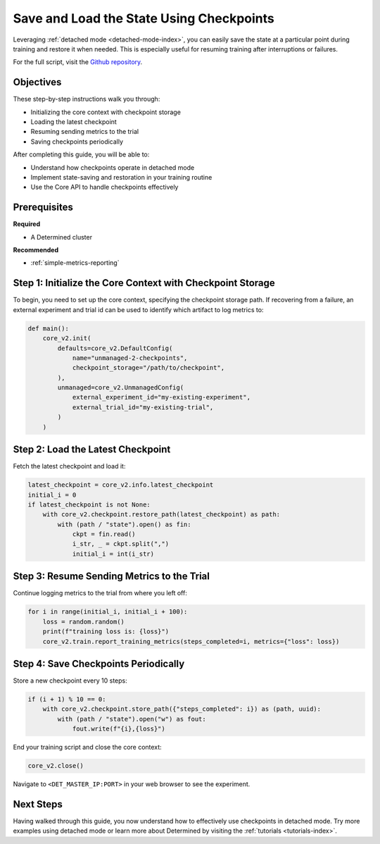 .. _save-load-checkpoints:

###########################################
 Save and Load the State Using Checkpoints
###########################################

.. meta::
   :description: Learn how to utilize detached mode to save and load states via checkpoints. This guide will lead you through the necessary steps.

Leveraging :ref:`detached mode <detached-mode-index>`, you can easily save the state at a particular
point during training and restore it when needed. This is especially useful for resuming training
after interruptions or failures.

For the full script, visit the `Github repository
<https://github.com/determined-ai/determined/blob/main/examples/features/unmanaged/2_checkpoints.py>`_.

************
 Objectives
************

These step-by-step instructions walk you through:

-  Initializing the core context with checkpoint storage
-  Loading the latest checkpoint
-  Resuming sending metrics to the trial
-  Saving checkpoints periodically

After completing this guide, you will be able to:

-  Understand how checkpoints operate in detached mode
-  Implement state-saving and restoration in your training routine
-  Use the Core API to handle checkpoints effectively

***************
 Prerequisites
***************

**Required**

-  A Determined cluster

**Recommended**

-  :ref:`simple-metrics-reporting`

*************************************************************
 Step 1: Initialize the Core Context with Checkpoint Storage
*************************************************************

To begin, you need to set up the core context, specifying the checkpoint storage path. If recovering
from a failure, an external experiment and trial id can be used to identify which artifact to log
metrics to:

.. code:: python

   def main():
       core_v2.init(
           defaults=core_v2.DefaultConfig(
               name="unmanaged-2-checkpoints",
               checkpoint_storage="/path/to/checkpoint",
           ),
           unmanaged=core_v2.UnmanagedConfig(
               external_experiment_id="my-existing-experiment",
               external_trial_id="my-existing-trial",
           )
       )

************************************
 Step 2: Load the Latest Checkpoint
************************************

Fetch the latest checkpoint and load it:

.. code:: python

   latest_checkpoint = core_v2.info.latest_checkpoint
   initial_i = 0
   if latest_checkpoint is not None:
       with core_v2.checkpoint.restore_path(latest_checkpoint) as path:
           with (path / "state").open() as fin:
               ckpt = fin.read()
               i_str, _ = ckpt.split(",")
               initial_i = int(i_str)

*********************************************
 Step 3: Resume Sending Metrics to the Trial
*********************************************

Continue logging metrics to the trial from where you left off:

.. code:: python

   for i in range(initial_i, initial_i + 100):
       loss = random.random()
       print(f"training loss is: {loss}")
       core_v2.train.report_training_metrics(steps_completed=i, metrics={"loss": loss})

***************************************
 Step 4: Save Checkpoints Periodically
***************************************

Store a new checkpoint every 10 steps:

.. code:: python

   if (i + 1) % 10 == 0:
       with core_v2.checkpoint.store_path({"steps_completed": i}) as (path, uuid):
           with (path / "state").open("w") as fout:
               fout.write(f"{i},{loss}")

End your training script and close the core context:

.. code:: python

   core_v2.close()

Navigate to ``<DET_MASTER_IP:PORT>`` in your web browser to see the experiment.

************
 Next Steps
************

Having walked through this guide, you now understand how to effectively use checkpoints in detached
mode. Try more examples using detached mode or learn more about Determined by visiting the
:ref:`tutorials <tutorials-index>`.
